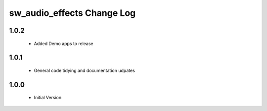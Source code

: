 sw_audio_effects Change Log
===========================

1.0.2
-----

  * Added Demo apps to release

1.0.1
-----
  * General code tidying and documentation udpates

1.0.0
-----
  * Initial Version
